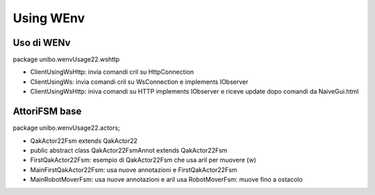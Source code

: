 .. role:: red 
.. role:: blue 
.. role:: remark
.. role:: worktodo

======================================
Using WEnv
======================================

--------------------------------------
Uso di WENv
--------------------------------------
package unibo.wenvUsage22.wshttp

- ClientUsingWsHttp: invia comandi cril su HttpConnection
- ClientUsingWs: invia comandi cril su WsConnection e implements IObserver
- ClientUsingWsHttp: iniva comandi su HTTP implements IObserver e riceve update dopo comandi da NaiveGui.html 

--------------------------------------
AttoriFSM base
--------------------------------------

package unibo.wenvUsage22.actors;

- QakActor22Fsm extends QakActor22 
- public abstract class QakActor22FsmAnnot  extends QakActor22Fsm
- FirstQakActor22Fsm: esempio di QakActor22Fsm che usa aril per muovere (w)
- MainFirstQakActor22Fsm: usa nuove annotazioni e FirstQakActor22Fsm



- MainRobotMoverFsm: usa nuove annotazioni e aril
  usa RobotMoverFsm: muove fino a ostacolo